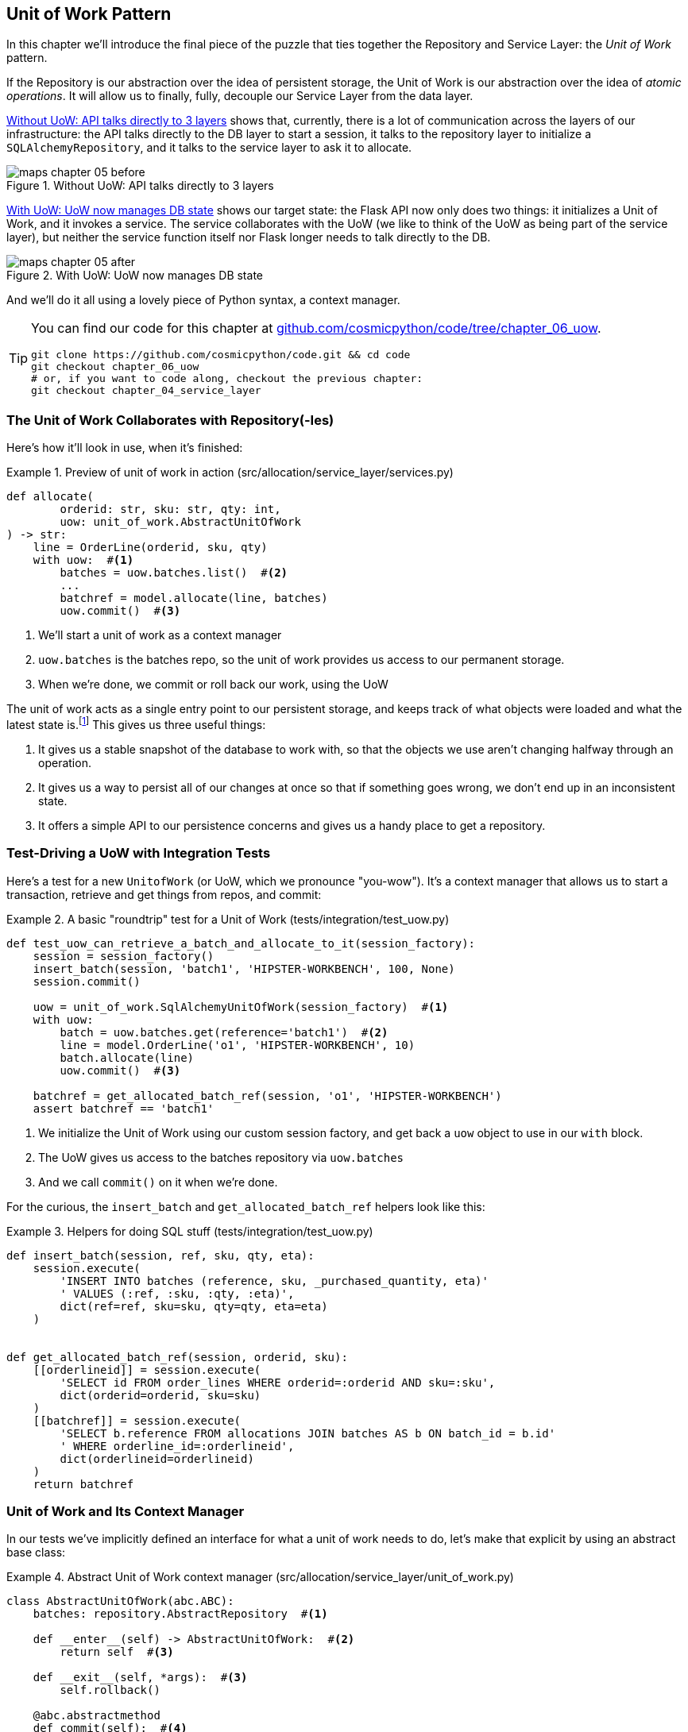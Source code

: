 [[chapter_06_uow]]
== Unit of Work Pattern

In this chapter we'll introduce the final piece of the puzzle that ties
together the Repository and Service Layer: the _Unit of Work_ pattern.

If the Repository is our abstraction over the idea of persistent storage,
the Unit of Work is our abstraction over the idea of _atomic operations_. It
will allow us to finally, fully, decouple our Service Layer from the data layer.


<<before_uow_diagram>> shows that, currently, there is a lot of communication
across the layers of our infrastructure:  the API talks directly to the DB
layer to start a session, it talks to the repository layer to initialize a
`SQLAlchemyRepository`, and it talks to the service layer to ask it to allocate.

[[before_uow_diagram]]
.Without UoW: API talks directly to 3 layers
image::images/maps_chapter_05_before.png[]

<<after_uow_diagram>> shows our target state: the Flask API now only does two
things: it initializes a Unit of Work, and it invokes a service.  The service
collaborates with the UoW (we like to think of the UoW as being part of the
service layer), but neither the service function itself nor Flask longer needs
to talk directly to the DB.


[[after_uow_diagram]]
.With UoW: UoW now manages DB state
image::images/maps_chapter_05_after.png[]

And we'll do it all using a lovely piece of Python syntax, a context manager.


[TIP]
====
You can find our code for this chapter at
https://github.com/cosmicpython/code/tree/chapter_06_uow[github.com/cosmicpython/code/tree/chapter_06_uow].

----
git clone https://github.com/cosmicpython/code.git && cd code
git checkout chapter_06_uow
# or, if you want to code along, checkout the previous chapter:
git checkout chapter_04_service_layer
----
====

=== The Unit of Work Collaborates with Repository(-Ies)

//TODO (DS) do you talk anywhere about multiple repositories?

Here's how it'll look in use, when it's finished:

[[uow_preview]]
.Preview of unit of work in action (src/allocation/service_layer/services.py)
====
[source,python]
----
def allocate(
        orderid: str, sku: str, qty: int,
        uow: unit_of_work.AbstractUnitOfWork
) -> str:
    line = OrderLine(orderid, sku, qty)
    with uow:  #<1>
        batches = uow.batches.list()  #<2>
        ...
        batchref = model.allocate(line, batches)
        uow.commit()  #<3>
----
====

<1> We'll start a unit of work as a context manager
<2> `uow.batches` is the batches repo, so the unit of work provides us
    access to our permanent storage.
<3> When we're done, we commit or roll back our work, using the UoW

The unit of work acts as a single entry point to our persistent storage, and
keeps track of what objects were loaded and what the latest state is.footnote:[
You may have come across the word _collaborators_, to describe objects that work
together to achieve a goal. The unit of work and the repository are a great
example of collaborators in the object modeling sense.
In responsibility-driven design, clusters of objects that collaborate in their
roles are called _object neighborhoods_ which is, in our professional opinion,
totally adorable.]
This gives us three useful things:

1. It gives us a stable snapshot of the database to work with, so that the
   objects we use aren't changing halfway through an operation.

2. It gives us a way to persist all of our changes at once so that if something
   goes wrong, we don't end up in an inconsistent state.

3. It offers a simple API to our persistence concerns and gives us a handy place
   to get a repository.


//TODO (DS): Could be a good moment to revisit the diagram at the beginning of the book.


=== Test-Driving a UoW with Integration Tests

Here's a test for a new `UnitofWork` (or UoW, which we pronounce "you-wow").
It's a context manager that allows us to start a transaction, retrieve and get
things from repos, and commit:


[[test_unit_of_work]]
.A basic "roundtrip" test for a Unit of Work (tests/integration/test_uow.py)
====
[source,python]
----
def test_uow_can_retrieve_a_batch_and_allocate_to_it(session_factory):
    session = session_factory()
    insert_batch(session, 'batch1', 'HIPSTER-WORKBENCH', 100, None)
    session.commit()

    uow = unit_of_work.SqlAlchemyUnitOfWork(session_factory)  #<1>
    with uow:
        batch = uow.batches.get(reference='batch1')  #<2>
        line = model.OrderLine('o1', 'HIPSTER-WORKBENCH', 10)
        batch.allocate(line)
        uow.commit()  #<3>

    batchref = get_allocated_batch_ref(session, 'o1', 'HIPSTER-WORKBENCH')
    assert batchref == 'batch1'
----
====

<1> We initialize the Unit of Work using our custom session factory,
    and get back a `uow` object to use in our `with` block.

<2> The UoW gives us access to the batches repository via
    `uow.batches`

<3> And we call `commit()` on it when we're done.



For the curious, the `insert_batch` and `get_allocated_batch_ref` helpers
look like this:

[[sql_helpers]]
.Helpers for doing SQL stuff (tests/integration/test_uow.py)
====
[source,python]
----
def insert_batch(session, ref, sku, qty, eta):
    session.execute(
        'INSERT INTO batches (reference, sku, _purchased_quantity, eta)'
        ' VALUES (:ref, :sku, :qty, :eta)',
        dict(ref=ref, sku=sku, qty=qty, eta=eta)
    )


def get_allocated_batch_ref(session, orderid, sku):
    [[orderlineid]] = session.execute(
        'SELECT id FROM order_lines WHERE orderid=:orderid AND sku=:sku',
        dict(orderid=orderid, sku=sku)
    )
    [[batchref]] = session.execute(
        'SELECT b.reference FROM allocations JOIN batches AS b ON batch_id = b.id'
        ' WHERE orderline_id=:orderlineid',
        dict(orderlineid=orderlineid)
    )
    return batchref
----
====


=== Unit of Work and Its Context Manager

In our tests we've implicitly defined an interface for what a unit
of work needs to do, let's make that explicit by using an abstract
base class:


[[abstract_unit_of_work]]
.Abstract Unit of Work context manager (src/allocation/service_layer/unit_of_work.py)
====
[source,python]
----
class AbstractUnitOfWork(abc.ABC):
    batches: repository.AbstractRepository  #<1>

    def __enter__(self) -> AbstractUnitOfWork:  #<2>
        return self  #<3>

    def __exit__(self, *args):  #<3>
        self.rollback()

    @abc.abstractmethod
    def commit(self):  #<4>
        raise NotImplementedError

    @abc.abstractmethod
    def rollback(self):  #<5>
        raise NotImplementedError
----
====

<1> The UoW provides an attribute called `.batches`, which will give us access
    to the batches repository.

<2> If you've never seen a context manager, +++<code>__enter__</code>+++ and +++<code>__exit__</code>+++ are
    the two magic methods that execute when we enter the `with` block and
    when we exit it.  They're our setup and teardown phases.

<3> The enter returns `self`, because we want access to the `uow` instance
    and its attributes and methods, inside the `with` block.

<4> It provides a way to explicitly commit our work

<5> If we don't commit, or if we exit the context manager by raising an error,
    we do a `rollback`. (the rollback has no effect if `commit()` has been
    called.  Read on for more discussion of this).


NOTE: We've made the UoW part of the service layer, in our folder
    hierarchy.  It is also an adapter, but as we'll see later in the
    book, it often takes on more service-layer responsibilities to do with
    domain events, so the service layer feels like the right place to us.


==== The Real Unit of Work Uses SQLAlchemy Sessions

The main thing that our concrete implementation adds is the
database session:

[[unit_of_work]]
.the real SQLAlchemy Unit of Work (src/allocation/service_layer/unit_of_work.py)
====
[source,python]
----
DEFAULT_SESSION_FACTORY = sessionmaker(bind=create_engine(  #<1>
    config.get_postgres_uri(),
))

class SqlAlchemyUnitOfWork(AbstractUnitOfWork):

    def __init__(self, session_factory=DEFAULT_SESSION_FACTORY):
        self.session_factory = session_factory  #<1>

    def __enter__(self):
        self.session = self.session_factory()  # type: Session  #<2>
        self.batches = repository.SqlAlchemyRepository(self.session)  #<2>
        return super().__enter__()

    def __exit__(self, *args):
        super().__exit__(*args)
        self.session.close()  #<3>

    def commit(self):  #<4>
        self.session.commit()

    def rollback(self):  #<4>
        self.session.rollback()

----
====

<1> The module defines a default session factory that will connect to postgres,
    but we allow that to be overriden in our integration tests, so that we
    can use SQLite instead.

<2> The dunder-enter is responsible for starting a database session, and instantiating
    a real repository that can use that session.

<3> We close the session on exit.

<4> Finally, we provide concrete `commit()` and `rollback()` methods that
    use our database session.

//TODO: why not swap out db using os.environ?
// (EJ2) Could be a good idea to point out that this couples the unit of work to postgres.
//         This does get dealt with in in bootstrap, so you could make a forward-reference.
// (EJ3) IIRC using a factory like this is considered an anti-pattern ("Control-Freak" from M.Seeman's book)
//         Is there a reason to inject a factory instead of a session?



=== Fake Unit of Work for Testing:

Here's how we use a fake Unit of Work in our service layer tests


[[fake_unit_of_work]]
.Fake unit of work (tests/unit/test_services.py)
====
[source,python]
----
class FakeUnitOfWork(unit_of_work.AbstractUnitOfWork):

    def __init__(self):
        self.batches = FakeRepository([])  #<1>
        self.committed = False  #<2>

    def commit(self):
        self.committed = True  #<2>

    def rollback(self):
        pass



def test_add_batch():
    uow = FakeUnitOfWork()  #<3>
    services.add_batch("b1", "CRUNCHY-ARMCHAIR", 100, None, uow)  #<3>
    assert uow.batches.get("b1") is not None
    assert uow.committed


def test_allocate_returns_allocation():
    uow = FakeUnitOfWork()  #<3>
    services.add_batch("batch1", "COMPLICATED-LAMP", 100, None, uow)  #<3>
    result = services.allocate("o1", "COMPLICATED-LAMP", 10, uow)  #<3>
    assert result == "batch1"
...
----
====

<1> `FakeUnitOfWork` and `FakeRepository` are tightly coupled,
    just like the real Unit of Work and Repository classes.
    That's fine because we recognize that the objects are collaborators.

<2> Notice the similarity with the fake `commit()` function
    from `FakeSession` (which we can now get rid of).  But it's
    a substantial improvement because we're now faking out
    code that we wrote, rather than 3rd party code.  Some
    people say https://github.com/testdouble/contributing-tests/wiki/Don%27t-mock-what-you-don%27t-own["don't mock what you don't own"].

<3> And in our tests, we can instantiate a UoW and pass it to
    our service layer, instead of a repository and a session,
    which is considerably less cumbersome.

.Don't Mock What You Don't Own
********************************************************************************
Why do we feel more comfortable mocking the Unit of Work than the Session?
Both of our fakes achieve the same thing: they give us a way to swap out our
persistence layer so that we can run tests in memory instead of needing to
talk to a real database. The difference is in the resulting design.

If we only cared about writing tests that ran quickly, we could create mocks
that replaced SQLAlchemy and use those throughout our codebase. The problem is
that the Session is a complex object that exposes lots of persistence-related
functionality. It's easy to use the Session to make arbitrary queries against
the database, but that quickly leads to data access code being sprinkled all
over the codebase. To avoid that, we want to limit access to our persistence
layer, so that each component has exactly what it needs, and nothing more.

By coupling to the Session interface, you're choosing to couple to all the
complexity of SQLAlchemy. Instead, we want to choose a simpler abstraction and
use that to clearly separate responsibilities. Our Unit of Work is much simpler
than a session, and we feel comfortable with the service layer being able to
start and stop units of work.

"Don't Mock What You Don't Own" is a rule of thumb that forces us to build
these simple abstractions over messy subsystems. This has the same performance
benefit as mocking the SQLAlchemy Session, but encourages us to think carefully
about our designs.
********************************************************************************

=== Using the UoW in the Service Layer

And here's what our new service layer looks like:


[[service_layer_with_uow]]
.Service layer using UoW (src/allocation/service_layer/services.py)
====
[source,python]
----
def add_batch(
        ref: str, sku: str, qty: int, eta: Optional[date],
        uow: unit_of_work.AbstractUnitOfWork  #<1>
):
    with uow:
        uow.batches.add(model.Batch(ref, sku, qty, eta))
        uow.commit()


def allocate(
        orderid: str, sku: str, qty: int,
        uow: unit_of_work.AbstractUnitOfWork  #<1>
) -> str:
    line = OrderLine(orderid, sku, qty)
    with uow:
        batches = uow.batches.list()
        if not is_valid_sku(line.sku, batches):
            raise InvalidSku(f'Invalid sku {line.sku}')
        batchref = model.allocate(line, batches)
        uow.commit()
    return batchref
----
====

<1> Our service layer now only has the one dependency, once again
    on an _abstract_ Unit of Work.


=== Explicit Tests for Commit/Rollback Behavior

To convince ourselves that the commit/rollback behavior works, we wrote
a couple of tests:

[[testing_rollback]]
.Integration tests for rollback behavior (tests/integration/test_uow.py)
====
[source,python]
----
def test_rolls_back_uncommitted_work_by_default(session_factory):
    uow = unit_of_work.SqlAlchemyUnitOfWork(session_factory)
    with uow:
        insert_batch(uow.session, 'batch1', 'MEDIUM-PLINTH', 100, None)

    new_session = session_factory()
    rows = list(new_session.execute('SELECT * FROM "batches"'))
    assert rows == []


def test_rolls_back_on_error(session_factory):
    class MyException(Exception):
        pass

    uow = unit_of_work.SqlAlchemyUnitOfWork(session_factory)
    with pytest.raises(MyException):
        with uow:
            insert_batch(uow.session, 'batch1', 'LARGE-FORK', 100, None)
            raise MyException()

    new_session = session_factory()
    rows = list(new_session.execute('SELECT * FROM "batches"'))
    assert rows == []
----
====

TIP: We haven't shown it here, but it can be worth testing some of the more
    "obscure" database behavior, like transactions, against the "real"
    database, ie the same engine.  For now we're getting away with using
    SQLite instead of Postgres, but in <<chapter_07_aggregate>> we'll switch
    some of the tests to using the real DB.  It's convenient that our UoW
    class makes that easy!


=== Explicit vs Implicit Commits

A brief digression on different ways of implementing the UoW pattern.

We could imagine a slightly different version of the UoW, which commits by default,
and only rolls back if it spots an exception:

[[uow_implicit_commit]]
.A UoW with implicit commit... (src/allocation/unit_of_work.py)
====
[source,python]
[role="skip"]
----

class AbstractUnitOfWork(abc.ABC):

    def __enter__(self):
        return self

    def __exit__(self, exn_type, exn_value, traceback):
        if exn_type is None:
            self.commit()  #<1>
        else:
            self.rollback()  #<2>
----
====

<1> should we have an implicit commit in the happy path?
<2> and roll back only on exception?

It would allow us to save a line of code, and remove the explicit commit from our
client code:

[[add_batch_nocommit]]
.\... would save us a line of code (src/allocation/service_layer/services.py)
====
[source,python]
[role="skip"]
----
def add_batch(ref: str, sku: str, qty: int, eta: Optional[date], uow):
    with uow:
        uow.batches.add(model.Batch(ref, sku, qty, eta))
        # uow.commit()
----
====

This is a judgement call, but we tend to prefer requiring the explicit commit
so that we have to choose when to flush state.

Although it's an extra line of code this makes the software safe-by-default.
The default behavior is to _not change anything_. In turn, that makes our code
easier to reason about because there's only one code path that leads to changes
in the system: total success and an explicit commit. Any other code path, any
exception, any early exit from the uow's scope, leads to a safe state.

Similarly, we prefer "always-rollback" to "only-rollback-on-error,"  because
the former feels easier to understand;  rollback rolls back to the last commit,
so either the user did one, or we blow their changes away.  Harsh but simple.



=== Examples: Using UoW to Group Multiple Operations Into an Atomic Unit

Here's a few examples showing the Unit of Work pattern in use.  You can
see how it leads to simple reasoning about what blocks of code happen
together:

==== Example 1: Reallocate

Supposing we want to be able to deallocate and then reallocate orders?

[[reallocate]]
.Reallocate service function
====
[source,python]
[role="skip"]
----
def reallocate(line: OrderLine, uow: AbstractUnitOfWork) -> str:
    with uow:
        batch = uow.batches.get(sku=line.sku)
        if batch is None:
            raise InvalidSku(f'Invalid sku {line.sku}')
        batch.deallocate(line)  #<1>
        allocate(line)  #<2>
        uow.commit()
----
====

<1> If `deallocate()` fails, we don't want to do `allocate()`, obviously.
<2> But if `allocate()` fails, we probably don't want to actually commit
    the `deallocate()`, either.


==== Example 2: Change Batch Quantity

Our shipping company gives us a call to say that one of the container doors
opened and half our sofas have fallen into the Indian Ocean.  Oops!


[[change_batch_quantity]]
.Change quantity
====
[source,python]
[role="skip"]
----
def change_batch_quantity(batchref: str, new_qty: int, uow: AbstractUnitOfWork):
    with uow:
        batch = uow.batches.get(reference=batchref)
        batch.change_purchased_quantity(new_qty)
        while batch.available_quantity < 0:
            line = batch.deallocate_one()  #<1>
        uow.commit()
----
====

<1> Here we may need to deallocate any number of lines.  If we get a failure
    at any stage, we probably want to commit none of the changes.


=== Tidying Up the Integration Tests

We now have three sets of tests all essentially pointing at the database,
_test_orm.py_, _test_repository.py_ and _test_uow.py_.  Should we throw any
away?

====
[source,text]
[role="tree"]
----
└── tests
    ├── conftest.py
    ├── e2e
    │   └── test_api.py
    ├── integration
    │   ├── test_orm.py
    │   ├── test_repository.py
    │   └── test_uow.py
    ├── pytest.ini
    └── unit
        ├── test_allocate.py
        ├── test_batches.py
        └── test_services.py

----
====

You should always feel free to throw away tests if you feel they're not going to
add value, longer term.  We'd say that _test_orm.py_ was primarily a tool to help
us learn SQLAlchemy, so we won't need that long term, especially if the main things
it's doing are covered in _test_repository.py_.  That last you might keep around,
but we could certainly see an argument for just keeping everything at the highest
possible level of abstraction (just as we did for the unit tests).

TIP: This is another example of the lesson from <<chapter_05_high_gear_low_gear>>:
    As we build better abstractions, we can move our tests to run against them,
    which leaves us free to change the underlying details.


.Exercise for the Reader
******************************************************************************
For this chapter, probably the best thing to do is try to implement a
UoW from scratch.  You could either follow the model we have quite closely,
or perhaps experiment with separating the UoW (whose responsibilities are
`commit()`, `rollback()` and providing the `.batches` repository) from the
context manager, whose job is to initialize things, and then do the commit
or rollback on exit.  If you feel like going all-functional rather than
messing about with all these classes, you could use `@contextmanager` from
`contextlib`.

https://github.com/cosmicpython/code/tree/chapter_06_uow_exercise

We've stripped out both the actual UoW and the fakes, as well as paring back
the abstract UoW.  Why not send us a link to your repo if you come up with
something you're particularly proud of?

******************************************************************************


=== Wrap-Up

Hopefully we've convinced you that the Unit of Work is a useful pattern, and
hopefully you'll agree that the context manager is a really nice Pythonic way
of visually grouping code into blocks that we want to happen atomically.

This pattern is so useful, in fact, that SQLAlchemy already uses a unit-of-work
in the shape of the Session object. The Session object in SQLAlchemy is the way
that your application loads data from the database.

Every time you load a new entity from the database, the Session begins to _track_
changes to the entity, and when the Session is _flushed_, all your changes are
persisted together.

Why do we go to the effort of abstracting away the SQLAlchemy session if it
already implements the pattern we want?

For one thing, the Session API is rich and supports operations that we don't
want or need in our domain. Our `UnitOfWork` simplifies the Session to its
essential core: it can be started, committed, or thrown away.

For another, we're using the `UnitOfWork` to access our `Repository` objects.
This is a neat bit of developer usability that we couldn't do with a plain
SQLAlchemy Session.

Lastly, we're motivated again by the dependency inversion principle: our
service layer depends on a thin abstraction, and we attach a concrete
implementation at the outside edge of the system. This lines up nicely with
SQLAlchemy's own recommendations:

> Keep the lifecycle of the session (and usually the transaction) separate and
> external.
> The most comprehensive approach, recommended for more substantial applications,
> will try to keep the details of session, transaction and exception management
> as far as possible from the details of the program doing its work.


//TODO:  not sure where, but we should maybe talk about the option of separating
// the uow into a uow plus a uowm.


.Unit of Work Pattern: Wrap-up
*****************************************************************
Unit of Work is an abstraction around data integrity::
    It helps to enforce the consistency of our domain model, and improves
    performance, by letting us perform a single _flush_ operation at the
    end of an operation.

It works closely with the Repository and Service Layer::
    The Unit of Work pattern completes our abstractions over data-access by
    representing atomic updates. Each of our service-layer use-cases runs in a
    single unit of work which succeeds or fails as a block.

This is a lovely case for a context manager::
    Context managers are an idiomatic way of defining scope in Python. We can use a
    context manager to automatically rollback our work at the end of request
    which means the system is safe by default.

SQLAlchemy already implements this pattern::
    We introduce an even simpler abstraction over the SQLAlchemy Session object
    in order to "narrow" the interface between the ORM and our code. This helps
    to keep us loosely coupled.

*****************************************************************


[[chapter_06_uow_tradeoffs]]
[options="header"]
.Unit of Work: The Trade-Offs
|===
|Pros|Cons
a|
* We've got a nice abstraction over the concept of atomic operations, and the
  context manager makes it very easy to see, visually, what blocks of code are
  grouped together atomically.

* We have explicit control over when a transaction starts and finishes, and our
  application fails in a way that is safe by default. We never have to worry
  that an operation is partially committed.

* It's a nice place to put all your repositories so client code can access it

* And we'll see in later chapters, atomicity isn't only about transactions, it
  can help us to work with events and the message bus.

a|
* Your ORM probably already has some perfectly good abstractions around
  atomicity.  SQLAlchemy even has context managers. You can go a long way
  just passing a Session around.

* We've made it look easy, but you actually have to think quite carefully about
  things like rollbacks, multithreading, and nested transactions.  Perhaps just
  sticking to what Django or Flask-SQLAlchemy gives you will keep your life
  simpler.
|===
